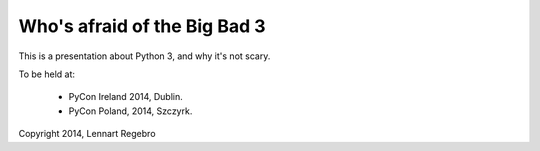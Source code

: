 Who's afraid of the Big Bad 3
=============================

This is a presentation about Python 3, and why it's not scary.

To be held at:

    * PyCon Ireland 2014, Dublin.
    
    * PyCon Poland, 2014, Szczyrk.

Copyright 2014, Lennart Regebro

